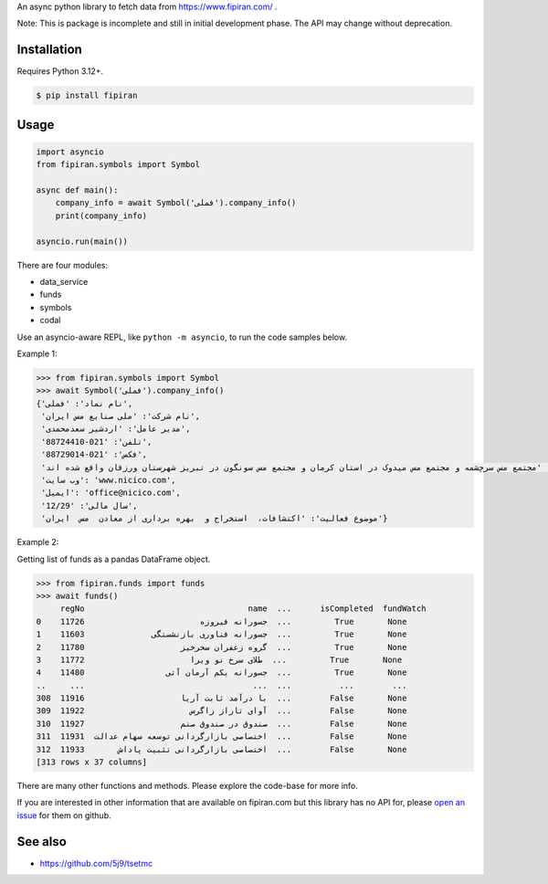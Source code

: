 An async python library to fetch data from https://www.fipiran.com/ .

Note: This is package is incomplete and still in initial development phase. The API may change without deprecation.

Installation
------------
Requires Python 3.12+.

.. code-block:: bash

    $ pip install fipiran

Usage
-----

.. code-block:: python

    import asyncio
    from fipiran.symbols import Symbol

    async def main():
        company_info = await Symbol('فملی').company_info()
        print(company_info)

    asyncio.run(main())

There are four modules:

- data_service
- funds
- symbols
- codal

Use an asyncio-aware REPL, like ``python -m asyncio``, to run the code samples below.

Example 1:

.. code-block:: python

    >>> from fipiran.symbols import Symbol
    >>> await Symbol('فملی').company_info()
    {'نام نماد': 'فملی',
     'نام شرکت': 'ملی صنایع مس ایران',
     'مدیر عامل': 'اردشیر سعدمحمدی',
     'تلفن': '021-88724410',
     'فکس': '021-88729014',
     'آدرس': 'مجتمع مس سرچشمه و مجتمع مس میدوک در استان کرمان و مجتمع مس سونگون در تبریز شهرستان ورزقان واقع شده اند.',
     'وب سایت': 'www.nicico.com',
     'ایمیل': 'office@nicico.com',
     'سال مالی': '12/29',
     'موضوع فعالیت': 'اکتشافات،  استخراج و  بهره برداری از معادن  مس  ایران'}

Example 2:

Getting list of funds as a pandas DataFrame object.

.. code-block:: python

    >>> from fipiran.funds import funds
    >>> await funds()
         regNo                                  name  ...      isCompleted  fundWatch
    0    11726                        جسورانه فیروزه  ...         True       None
    1    11603              جسورانه فناوری بازنشستگی  ...         True       None
    2    11780                    گروه زعفران سحرخیز  ...         True       None
    3    11772                      طلای سرخ نو ویرا  ...         True       None
    4    11480                 جسورانه یکم آرمان آتی  ...         True       None
    ..     ...                                   ...  ...          ...        ...
    308  11916                    با درآمد ثابت آریا  ...        False       None
    309  11922                      آوای تاراز زاگرس  ...        False       None
    310  11927                    صندوق در صندوق صنم  ...        False       None
    311  11931  اختصاصی بازارگردانی توسعه سهام عدالت  ...        False       None
    312  11933       اختصاصی بازارگردانی تثبیت پاداش  ...        False       None
    [313 rows x 37 columns]

There are many other functions and methods. Please explore the code-base for more info.

If you are interested in other information that are available on fipiran.com but this library has no API for, please `open an issue`_ for them on github.

See also
--------

* https://github.com/5j9/tsetmc


.. _open an issue: https://github.com/5j9/fipiran/issues
